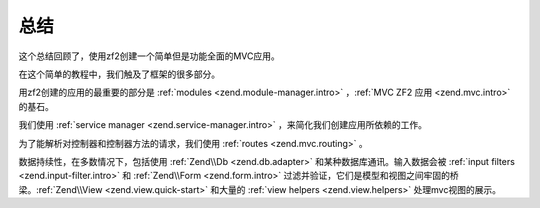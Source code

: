 .. _user-guide.conclusion:

总结
==========

这个总结回顾了，使用zf2创建一个简单但是功能全面的MVC应用。

在这个简单的教程中，我们触及了框架的很多部分。

用zf2创建的应用的最重要的部分是 :ref:`modules <zend.module-manager.intro>` ，:ref:`MVC ZF2 应用 <zend.mvc.intro>` 的基石。

我们使用 :ref:`service manager <zend.service-manager.intro>` ，来简化我们创建应用所依赖的工作。

为了能解析对控制器和控制器方法的请求，我们使用 :ref:`routes <zend.mvc.routing>` 。

数据持续性，在多数情况下，包括使用 :ref:`Zend\\Db <zend.db.adapter>` 和某种数据库通讯。输入数据会被 :ref:`input filters <zend.input-filter.intro>` 和 :ref:`Zend\\Form <zend.form.intro>` 过滤并验证，它们是模型和视图之间牢固的桥梁。:ref:`Zend\\View <zend.view.quick-start>` 和大量的  :ref:`view helpers <zend.view.helpers>` 处理mvc视图的展示。
